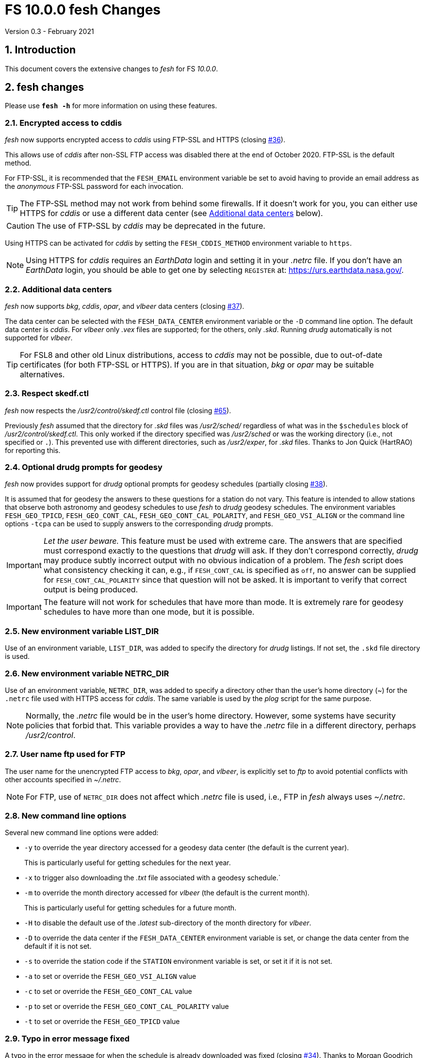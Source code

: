 //
// Copyright (c) 2020 NVI, Inc.
//
// This file is part of VLBI Field System
// (see http://github.com/nvi-inc/fs).
//
// This program is free software: you can redistribute it and/or modify
// it under the terms of the GNU General Public License as published by
// the Free Software Foundation, either version 3 of the License, or
// (at your option) any later version.
//
// This program is distributed in the hope that it will be useful,
// but WITHOUT ANY WARRANTY; without even the implied warranty of
// MERCHANTABILITY or FITNESS FOR A PARTICULAR PURPOSE.  See the
// GNU General Public License for more details.
//
// You should have received a copy of the GNU General Public License
// along with this program. If not, see <http://www.gnu.org/licenses/>.
//

= FS 10.0.0 fesh Changes
Version 0.3 - February 2021

:sectnums:
:toc:

== Introduction

This document covers the extensive changes to _fesh_ for FS _10.0.0_.

== fesh changes

Please use `*fesh -h*` for more information on using these features.

=== Encrypted access to cddis

_fesh_ now supports encrypted access to _cddis_ using FTP-SSL and
HTTPS (closing https://github.com/nvi-inc/fs/issues/36[#36]).

This allows use of _cddis_ after non-SSL FTP access was disabled there
at the end of October 2020. FTP-SSL is the default method.

For FTP-SSL, it is recommended that the `FESH_EMAIL` environment
variable be set to avoid having to provide an email address as the
_anonymous_ FTP-SSL password for each invocation.

TIP: The FTP-SSL method may not work from behind some firewalls.
If it doesn't work for you, you can either use HTTPS for _cddis_  or
use a different data center (see <<Additional data centers>> below).

CAUTION: The use of FTP-SSL by _cddis_ may be deprecated in the future.

Using HTTPS can be activated for _cddis_ by setting the
`FESH_CDDIS_METHOD` environment variable to `https`.

NOTE: Using HTTPS for _cddis_ requires an _EarthData_ login and
setting it in your _.netrc_ file.  If you don’t have an _EarthData_
login, you should be able to get one by selecting `REGISTER` at:
https://urs.earthdata.nasa.gov/.

=== Additional data centers

_fesh_ now supports _bkg_, _cddis_, _opar_, and _vlbeer_ data
centers (closing https://github.com/nvi-inc/fs/issues/37[#37]).

The data center can be selected with the `FESH_DATA_CENTER`
environment variable or the `-D` command line option. The default data
center is _cddis_. For _vlbeer_ only _.vex_ files are supported; for
the others, only _.skd_.  Running _drudg_ automatically is not
supported for _vlbeer_.

TIP: For FSL8 and other old Linux distributions, access to _cddis_ may
not be possible, due to out-of-date certificates (for both FTP-SSL or
HTTPS). If you are in that situation, _bkg_ or _opar_ may be suitable
alternatives.

=== Respect skedf.ctl

_fesh_ now respects the _/usr2/control/skedf.ctl_ control file
(closing https://github.com/nvi-inc/fs/issues/65[#65]).

Previously _fesh_ assumed that the directory for _.skd_ files was
_/usr2/sched/_ regardless of what was in the `$schedules` block of
_/usr2/control/skedf.ctl_. This only worked if the directory specified
was _/usr2/sched_ or was the working directory (i.e., not specified or
`.`). This prevented use with different directories, such as
_/usr2/exper_, for _.skd_ files.  Thanks to Jon Quick (HartRAO) for
reporting this.

=== Optional drudg prompts for geodesy

_fesh_ now provides support for _drudg_ optional prompts for
geodesy schedules (partially closing
https://github.com/nvi-inc/fs/issues/38[#38]).

It is assumed that for geodesy the answers to these questions for a
station do not vary. This feature is intended to allow stations that
observe both astronomy and geodesy schedules to use _fesh_ to _drudg_
geodesy schedules.  The environment variables `FESH_GEO_TPICD`,
`FESH_GEO_CONT_CAL`, `FESH_GEO_CONT_CAL_POLARITY`, and
`FESH_GEO_VSI_ALIGN` or the command line options `-tcpa` can be used
to supply answers to the corresponding _drudg_ prompts.

IMPORTANT: _Let the user beware._ This feature must be used with
extreme care.  The answers that are specified must correspond exactly
to the questions that _drudg_ will ask. If they don't correspond
correctly, _drudg_ may produce subtly incorrect output with no obvious
indication of a problem. The _fesh_ script does what consistency
checking it can, e.g., if `FESH_CONT_CAL` is specified as `off`, no
answer can be supplied for `FESH_CONT_CAL_POLARITY` since that
question will not be asked. It is important to verify that correct
output is being produced.

IMPORTANT: The feature will not work for schedules that have more than
mode. It is extremely rare for geodesy schedules to have more than one
mode, but it is possible.

=== New environment variable LIST_DIR

Use of an environment variable, `LIST_DIR`, was added to specify the
directory for _drudg_ listings. If not set, the `.skd` file directory is used.

=== New environment variable NETRC_DIR

Use of an environment variable, `NETRC_DIR`, was added to specify a
directory other than the user's home directory (__~__) for the
`.netrc` file used with HTTPS access for _cddis_. The same variable is
used by the _plog_ script for the same purpose.

NOTE: Normally, the _.netrc_  file would be in the user's home directory.
However, some systems have security policies that forbid that. This
variable provides a way to have the _.netrc_ file in a different
directory, perhaps _/usr2/control_.

=== User name ftp used for FTP

The user name for the unencrypted FTP access to _bkg_, _opar_, and
_vlbeer_, is explicitly set to _ftp_ to avoid potential conflicts with
other accounts specified in _~/.netrc_.

NOTE: For FTP, use of `NETRC_DIR` does not affect which _.netrc_ file
is used, i.e., FTP in _fesh_ always uses _~/.netrc_.

=== New command line options

Several new command line options were added:

* `-y` to override the year directory accessed for a geodesy data
center (the default is the current year).
+

This is particularly useful for getting schedules for the next year.

* `-x` to trigger also downloading the _.txt_ file associated with a
geodesy schedule.`

* `-m` to override the month directory accessed for _vlbeer_ (the
default is the current month).
+

This is particularly useful for getting schedules for a future month.

* `-H` to disable the default use of the _.latest_ sub-directory of
the month directory for _vlbeer_.

* `-D` to override the data center if the `FESH_DATA_CENTER`
environment variable is set, or change the data center from the
default if it is not set.

* `-s` to override the station code if the `STATION` environment
variable is set, or set it if it is not set.

* `-a` to set or override the `FESH_GEO_VSI_ALIGN` value
* `-c` to set or override the `FESH_GEO_CONT_CAL` value
* `-p` to set or override the `FESH_GEO_CONT_CAL_POLARITY` value
* `-t` to set or override the `FESH_GEO_TPICD` value

=== Typo in error message fixed

A typo in the error message for when the schedule is already
downloaded was fixed (closing
https://github.com/nvi-inc/fs/issues/34[#34]). Thanks to Morgan
Goodrich (KPGO) for reporting this.

=== Internal version print-out was changed.

The format of the version print-out was changed.
